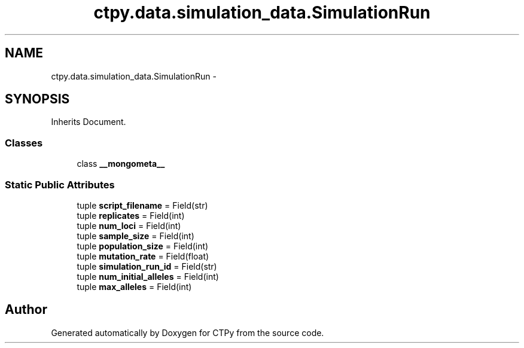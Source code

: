 .TH "ctpy.data.simulation_data.SimulationRun" 3 "Sun Oct 13 2013" "Version 1.0.3" "CTPy" \" -*- nroff -*-
.ad l
.nh
.SH NAME
ctpy.data.simulation_data.SimulationRun \- 
.SH SYNOPSIS
.br
.PP
.PP
Inherits Document\&.
.SS "Classes"

.in +1c
.ti -1c
.RI "class \fB__mongometa__\fP"
.br
.in -1c
.SS "Static Public Attributes"

.in +1c
.ti -1c
.RI "tuple \fBscript_filename\fP = Field(str)"
.br
.ti -1c
.RI "tuple \fBreplicates\fP = Field(int)"
.br
.ti -1c
.RI "tuple \fBnum_loci\fP = Field(int)"
.br
.ti -1c
.RI "tuple \fBsample_size\fP = Field(int)"
.br
.ti -1c
.RI "tuple \fBpopulation_size\fP = Field(int)"
.br
.ti -1c
.RI "tuple \fBmutation_rate\fP = Field(float)"
.br
.ti -1c
.RI "tuple \fBsimulation_run_id\fP = Field(str)"
.br
.ti -1c
.RI "tuple \fBnum_initial_alleles\fP = Field(int)"
.br
.ti -1c
.RI "tuple \fBmax_alleles\fP = Field(int)"
.br
.in -1c

.SH "Author"
.PP 
Generated automatically by Doxygen for CTPy from the source code\&.
